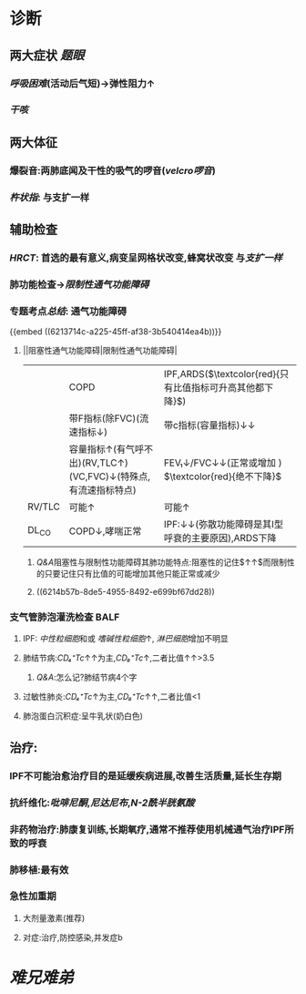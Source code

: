 #+ALIAS: IPF

* 诊断
** 两大症状 [[题眼]]
:PROPERTIES:
:collapsed: true
:END:
*** [[呼吸困难]](活动后气短)→弹性阻力↑
*** [[干咳]]
** 两大体征
:PROPERTIES:
:collapsed: true
:END:
*** 爆裂音:两肺底闻及干性的吸气的啰音([[velcro啰音]])
*** [[杵状指]]: 与支扩一样
** 辅助检查
*** [[HRCT]]: 首选的最有意义,病变呈网格状改变,蜂窝状改变 与[[支扩一样]]
*** 肺功能检查→[[限制性通气功能障碍]]
*** 专题考点[[总结]]: 通气功能障碍
{{embed ((6213714c-a225-45ff-af38-3b540414ea4b))}}
**** ||阻塞性通气功能障碍|限制性通气功能障碍|
||COPD|IPF,ARDS($\textcolor{red}{只有比值指标可升高其他都下降}$)|
||带F指标(除FVC)(流速指标↓)|带c指标(容量指标)↓↓|
||容量指标↑(有气呼不出)(RV,TLC↑)(VC,FVC)↓(特殊点,有流速指标特点)|FEV₁↓/FVC↓↓(正常或增加 ) $\textcolor{red}{绝不下降}$ |
|RV/TLC |可能↑|可能↑|
|DL_{CO}|COPD↓,哮喘正常|IPF:↓↓(弥散功能障碍是其I型呼衰的主要原因),ARDS下降|
[[../assets/image_1645518123290_0.png]]
***** [[Q&A]]阻塞性与限制性功能障碍其肺功能特点:阻塞性的记住$\frac{RV↑↑}{TLC↑}↑↑$而限制性的只要记住只有比值的可能增加其他只能正常或减少
***** ((6214b57b-8de5-4955-8492-e699bf67dd28))
*** 支气管肺泡灌洗检查 BALF
**** IPF: [[中性粒细胞]]和或 [[嗜碱性粒细胞]]↑, [[淋巴细胞]]增加不明显
**** 肺结节病:[[CD₄⁺Tc]]↑↑为主,[[CD₈⁺Tc]]↑,二者比值↑↑>3.5
***** [[Q&A]]:怎么记?肺结节病4个字
**** 过敏性肺炎:[[CD₄⁺Tc]]↑为主,[[CD₈⁺Tc]]↑↑,二者比值<1
**** 肺泡蛋白沉积症:呈牛乳状(奶白色)
** 治疗:
:PROPERTIES:
:collapsed: true
:END:
*** IPF不可能治愈治疗目的是延缓疾病进展,改善生活质量,延长生存期
*** 抗纤维化:[[吡啡尼酮]],[[尼达尼布]],[[N-2酰半胱氨酸]]
*** 非药物治疗:肺康复训练,长期氧疗,通常不推荐使用机械通气治疗IPF所致的呼衰
*** 肺移植:最有效
*** 急性加重期
**** 大剂量激素(推荐)
**** 对症:治疗,防控感染,并发症b
* [[难兄难弟]]